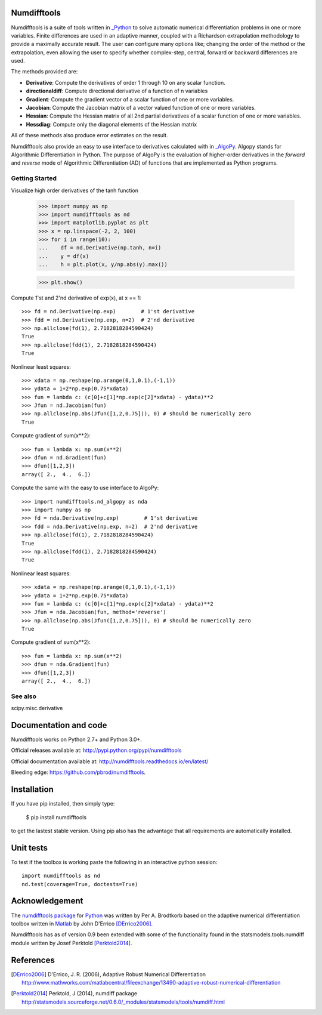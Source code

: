 Numdifftools
============

|pkg_img| |tests_img| |tests2_img| |docs_img| |health_img| |coverage_img| |versions_img| |depsy_img|


Numdifftools is a suite of tools written in `_Python <http://www.python.org/>`_
to solve automatic numerical differentiation problems in one or more variables.
Finite differences are used in an adaptive manner, coupled with a Richardson
extrapolation methodology to provide a maximally accurate result.
The user can configure many options like; changing the order of the method or
the extrapolation, even allowing the user to specify whether complex-step, central,
forward or backward differences are used.

The methods provided are:

- **Derivative**: Compute the derivatives of order 1 through 10 on any scalar function.

- **directionaldiff**: Compute directional derivative of a function of n variables

- **Gradient**: Compute the gradient vector of a scalar function of one or more variables.

- **Jacobian**: Compute the Jacobian matrix of a vector valued function of one or more variables.

- **Hessian**: Compute the Hessian matrix of all 2nd partial derivatives of a scalar function of one or more variables.

- **Hessdiag**: Compute only the diagonal elements of the Hessian matrix

All of these methods also produce error estimates on the result.

Numdifftools also provide an easy to use interface to derivatives calculated
with in `_AlgoPy <https://pythonhosted.org/algopy/>`_. Algopy stands for Algorithmic
Differentiation in Python.
The purpose of AlgoPy is the evaluation of higher-order derivatives in the
`forward` and `reverse` mode of Algorithmic Differentiation (AD) of functions
that are implemented as Python programs.


Getting Started
---------------

Visualize high order derivatives of the tanh function

    >>> import numpy as np
    >>> import numdifftools as nd
    >>> import matplotlib.pyplot as plt
    >>> x = np.linspace(-2, 2, 100)
    >>> for i in range(10):
    ...    df = nd.Derivative(np.tanh, n=i)
    ...    y = df(x)
    ...    h = plt.plot(x, y/np.abs(y).max())

    >>> plt.show()

.. image:: https://raw.githubusercontent.com/pbrod/numdifftools/master/examples/fun.png
    :target: https://github.com/pbrod/numdifftools/blob/master/examples/fun.py



Compute 1'st and 2'nd derivative of exp(x), at x == 1::

    >>> fd = nd.Derivative(np.exp)        # 1'st derivative
    >>> fdd = nd.Derivative(np.exp, n=2)  # 2'nd derivative
    >>> np.allclose(fd(1), 2.7182818284590424)
    True
    >>> np.allclose(fdd(1), 2.7182818284590424)
    True

Nonlinear least squares::

    >>> xdata = np.reshape(np.arange(0,1,0.1),(-1,1))
    >>> ydata = 1+2*np.exp(0.75*xdata)
    >>> fun = lambda c: (c[0]+c[1]*np.exp(c[2]*xdata) - ydata)**2
    >>> Jfun = nd.Jacobian(fun)
    >>> np.allclose(np.abs(Jfun([1,2,0.75])), 0) # should be numerically zero
    True

Compute gradient of sum(x**2)::

    >>> fun = lambda x: np.sum(x**2)
    >>> dfun = nd.Gradient(fun)
    >>> dfun([1,2,3])
    array([ 2.,  4.,  6.])

Compute the same with the easy to use interface to AlgoPy::

    >>> import numdifftools.nd_algopy as nda
    >>> import numpy as np
    >>> fd = nda.Derivative(np.exp)        # 1'st derivative
    >>> fdd = nda.Derivative(np.exp, n=2)  # 2'nd derivative
    >>> np.allclose(fd(1), 2.7182818284590424)
    True
    >>> np.allclose(fdd(1), 2.7182818284590424)
    True

Nonlinear least squares::

    >>> xdata = np.reshape(np.arange(0,1,0.1),(-1,1))
    >>> ydata = 1+2*np.exp(0.75*xdata)
    >>> fun = lambda c: (c[0]+c[1]*np.exp(c[2]*xdata) - ydata)**2
    >>> Jfun = nda.Jacobian(fun, method='reverse')
    >>> np.allclose(np.abs(Jfun([1,2,0.75])), 0) # should be numerically zero
    True

Compute gradient of sum(x**2)::

    >>> fun = lambda x: np.sum(x**2)
    >>> dfun = nda.Gradient(fun)
    >>> dfun([1,2,3])
    array([ 2.,  4.,  6.])


See also
--------
scipy.misc.derivative


Documentation and code
======================

Numdifftools works on Python 2.7+ and Python 3.0+.

Official releases available at: http://pypi.python.org/pypi/numdifftools |pkg_img|

Official documentation available at: http://numdifftools.readthedocs.io/en/latest/ |docs_img|

Bleeding edge: https://github.com/pbrod/numdifftools.


Installation
============

If you have pip installed, then simply type:

    $ pip install numdifftools

to get the lastest stable version. Using pip also has the advantage that all
requirements are automatically installed.


Unit tests
==========
To test if the toolbox is working paste the following in an interactive
python session::

   import numdifftools as nd
   nd.test(coverage=True, doctests=True)


Acknowledgement
===============
The `numdifftools package <http://pypi.python.org/pypi/numdifftools/>`_ for
`Python <https://www.python.org/>`_ was written by Per A. Brodtkorb
based on the adaptive numerical differentiation toolbox written in `Matlab <http://www.mathworks.com>`_  by John D'Errico [DErrico2006]_.

Numdifftools has as of version 0.9 been extended with some of the functionality
found in the statsmodels.tools.numdiff module written by Josef Perktold [Perktold2014]_.


References
===========

.. [DErrico2006] D'Errico, J. R.  (2006), Adaptive Robust Numerical Differentiation
    http://www.mathworks.com/matlabcentral/fileexchange/13490-adaptive-robust-numerical-differentiation

.. [Perktold2014] Perktold, J (2014), numdiff package
    http://statsmodels.sourceforge.net/0.6.0/_modules/statsmodels/tools/numdiff.html



.. |pkg_img| image:: https://badge.fury.io/py/numdifftools.png
    :target: https://pypi.python.org/pypi/Numdifftools/

.. |tests_img| image:: https://travis-ci.org/pbrod/numdifftools.svg?branch=master
    :target: https://travis-ci.org/pbrod/numdifftools

.. |tests2_img| image:: https://ci.appveyor.com/api/projects/status/qeoegaocw41lkarv/branch/master?svg=true
    :target: https://ci.appveyor.com/project/pbrod/numdifftools


.. |docs_img| image:: https://readthedocs.org/projects/pip/badge/?version=latest
    :target: http://numdifftools.readthedocs.org/en/latest/

.. |health_img| image:: https://landscape.io/github/pbrod/numdifftools/master/landscape.svg?style=flat
   :target: https://landscape.io/github/pbrod/numdifftools/master
   :alt: Code Health

.. |coverage_img| image:: https://coveralls.io/repos/pbrod/numdifftools/badge.svg?branch=master
   :target: https://coveralls.io/github/pbrod/numdifftools?branch=master

.. |versions_img| image:: https://img.shields.io/pypi/pyversions/numdifftools.svg
   :target: https://github.com/pbrod/numdifftools

.. |depsy_img| image:: http://depsy.org/api/package/pypi/Numdifftools/badge.svg
   :target: http://depsy.org/package/python/Numdifftools



